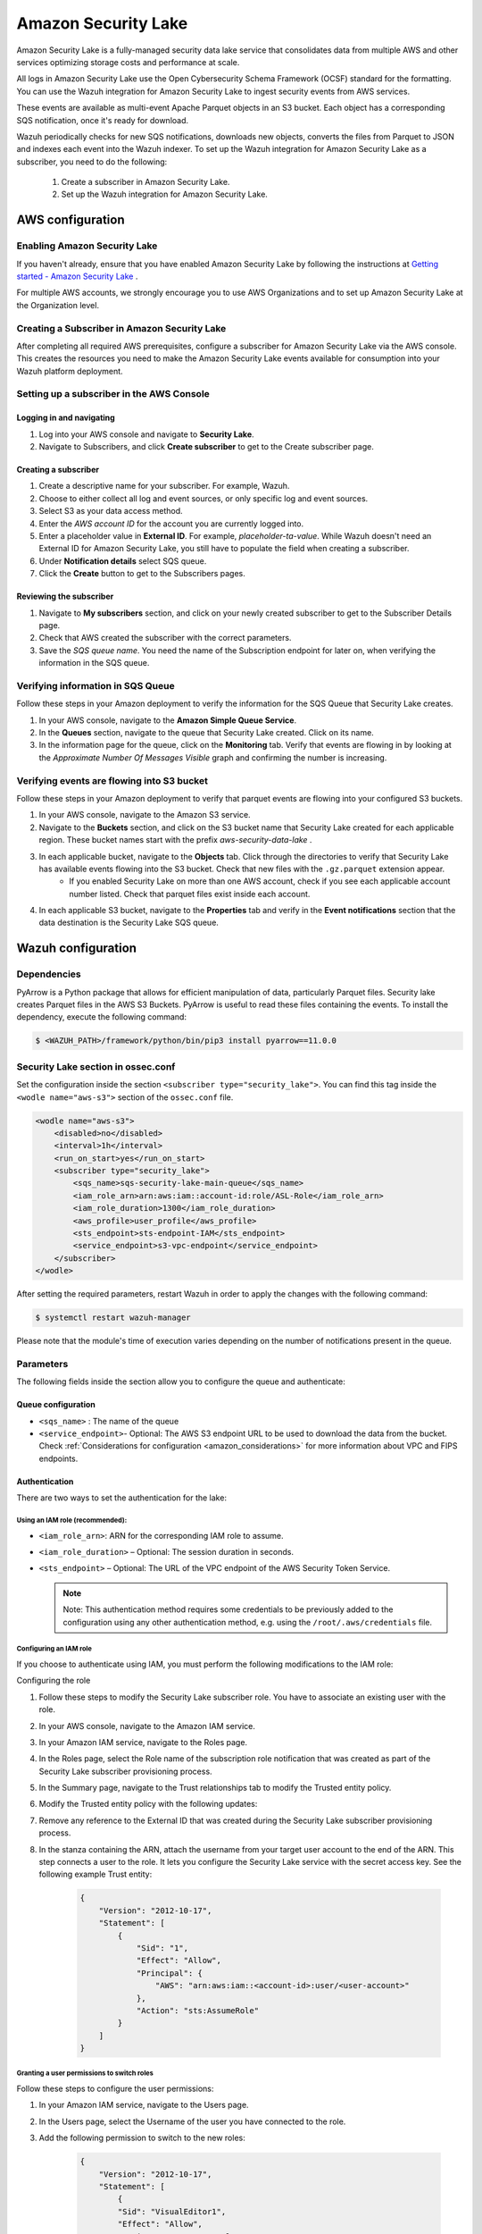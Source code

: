 .. Copyright (C) 2015, Wazuh, Inc.

.. meta::
  :description: Learn how to configure Amazon Security Lake.

.. _amazon_security_lake:

Amazon Security Lake
=========================

.. versionadded:: 4.4.2


Amazon Security Lake is a fully-managed security data lake service that consolidates data from multiple AWS and other services optimizing storage costs and performance at scale.

All logs in Amazon Security Lake use the Open Cybersecurity Schema Framework (OCSF) standard for the formatting. You can use the Wazuh integration for Amazon Security Lake to ingest security events from AWS services.

These events are available as multi-event Apache Parquet objects in an S3 bucket. Each object has a corresponding SQS notification, once it's ready for download.

Wazuh periodically checks for new SQS notifications, downloads new objects, converts the files from Parquet to JSON and indexes each event into the Wazuh indexer.
To set up the Wazuh integration for Amazon Security Lake as a subscriber, you need to do the following:

    #. Create a subscriber in Amazon Security Lake.
    #. Set up the Wazuh integration for Amazon Security Lake.

AWS configuration
-----------------

Enabling Amazon Security Lake
^^^^^^^^^^^^^^^^^^^^^^^^^^^^^

If you haven't already, ensure that you have enabled Amazon Security Lake by following the instructions at `Getting started - Amazon Security Lake <https://docs.aws.amazon.com/security-lake/latest/userguide/getting-started.html#enable-service>`_ .

For multiple AWS accounts, we strongly encourage you to use AWS Organizations and to set up Amazon Security Lake at the Organization level.


Creating a Subscriber in Amazon Security Lake
^^^^^^^^^^^^^^^^^^^^^^^^^^^^^^^^^^^^^^^^^^^^^

After completing all required AWS prerequisites, configure a subscriber for Amazon Security Lake via the AWS console. This creates the resources you need to make the Amazon Security Lake events available for consumption into your Wazuh platform deployment.

Setting up a subscriber in the AWS Console
^^^^^^^^^^^^^^^^^^^^^^^^^^^^^^^^^^^^^^^^^^^^^

Logging in and navigating
~~~~~~~~~~~~~~~~~~~~~~~~~

#. Log into your AWS console and navigate to **Security Lake**.
#. Navigate to Subscribers, and click **Create subscriber** to get to the Create subscriber page.


Creating a subscriber
~~~~~~~~~~~~~~~~~~~~~

#. Create a descriptive name for your subscriber. For example, Wazuh.
#. Choose to either collect all log and event sources, or only specific log and event sources.
#. Select S3 as your data access method.
#. Enter the *AWS account ID* for the account you are currently logged into.
#. Enter a placeholder value in **External ID**. For example, *placeholder-ta-value*. While Wazuh doesn't need an External ID for Amazon Security Lake, you still have to populate the field when creating a subscriber.
#. Under **Notification details** select SQS queue.
#. Click the **Create** button to get to the Subscribers pages.

Reviewing the subscriber
~~~~~~~~~~~~~~~~~~~~~~~~

#. Navigate to **My subscribers** section, and click on your newly created subscriber to get to the Subscriber Details page.
#. Check that AWS created the subscriber with the correct parameters.
#. Save the *SQS queue name*. You need the name of the Subscription endpoint for later on, when verifying the information in the SQS queue.

Verifying information in SQS Queue
^^^^^^^^^^^^^^^^^^^^^^^^^^^^^^^^^^

Follow these steps in your Amazon deployment to verify the information for the SQS Queue that Security Lake creates.

#. In your AWS console, navigate to the **Amazon Simple Queue Service**.
#. In the **Queues** section, navigate to the queue that Security Lake created. Click on its name.
#. In the information page for the queue, click on the **Monitoring** tab. Verify that events are flowing in by looking at the *Approximate Number Of Messages Visible* graph and confirming the number is increasing.

Verifying events are flowing into S3 bucket
^^^^^^^^^^^^^^^^^^^^^^^^^^^^^^^^^^^^^^^^^^^

Follow these steps in your Amazon deployment to verify that parquet events are flowing into your configured S3 buckets.

#. In your AWS console, navigate to the Amazon S3 service.
#. Navigate to the **Buckets** section, and click on the S3 bucket name that Security Lake created for each applicable region. These bucket names start with the prefix *aws-security-data-lake* .
#. In each applicable bucket, navigate to the **Objects** tab. Click through the directories to verify that Security Lake has available events flowing into the S3 bucket. Check that new files with the ``.gz.parquet`` extension appear.
    - If you enabled Security Lake on more than one AWS account, check if you see each applicable account number listed. Check that parquet files exist inside each account.
#. In each applicable S3 bucket, navigate to the **Properties** tab and verify in the **Event notifications** section that the data destination is the Security Lake SQS queue.


Wazuh configuration
-------------------

Dependencies
^^^^^^^^^^^^

PyArrow is a Python package that allows for efficient manipulation of data, particularly Parquet files. Security lake creates Parquet files in the AWS S3 Buckets. PyArrow is useful to read these files containing the events.
To install the dependency, execute the following command:

.. code-block:: console

  $ <WAZUH_PATH>/framework/python/bin/pip3 install pyarrow==11.0.0


Security Lake section in ossec.conf 
^^^^^^^^^^^^^^^^^^^^^^^^^^^^^^^^^^^

Set the configuration inside the section ``<subscriber type="security_lake">``. You can find this tag inside the ``<wodle name="aws-s3">`` section of the ``ossec.conf`` file.

.. code-block:: xml

        <wodle name="aws-s3">
            <disabled>no</disabled>
            <interval>1h</interval>
            <run_on_start>yes</run_on_start>
            <subscriber type="security_lake">
                <sqs_name>sqs-security-lake-main-queue</sqs_name>
                <iam_role_arn>arn:aws:iam::account-id:role/ASL-Role</iam_role_arn>
                <iam_role_duration>1300</iam_role_duration>
                <aws_profile>user_profile</aws_profile>
                <sts_endpoint>sts-endpoint-IAM</sts_endpoint>
                <service_endpoint>s3-vpc-endpoint</service_endpoint>     
            </subscriber>
        </wodle>


After setting the required parameters, restart Wazuh in order to apply the changes with the following command:

.. code-block:: console

    $ systemctl restart wazuh-manager

Please note that the module's time of execution varies depending on the number of notifications present in the queue.


Parameters
^^^^^^^^^^

The following fields inside the section allow you to configure the queue and authenticate:

Queue configuration
~~~~~~~~~~~~~~~~~~~

*   ``<sqs_name>`` : The name of the queue
*   ``<service_endpoint>``- Optional: The AWS S3 endpoint URL to be used to download the data from the bucket. Check :ref:`Considerations for configuration <amazon_considerations>` for more information about VPC and FIPS endpoints.

Authentication
~~~~~~~~~~~~~~

There are two ways to set the authentication for the lake:

Using an IAM role (recommended):
""""""""""""""""""""""""""""""""

*   ``<iam_role_arn>``: ARN for the corresponding IAM role to assume.
*   ``<iam_role_duration>`` – Optional: The session duration in seconds.
*   ``<sts_endpoint>`` – Optional: The URL of the VPC endpoint of the AWS Security Token Service.

    .. note::
        Note: This authentication method requires some credentials to be previously added to the configuration using any other authentication method, e.g. using the ``/root/.aws/credentials`` file.

Configuring an IAM role
"""""""""""""""""""""""

If you choose to authenticate using IAM, you must perform the following modifications to the IAM role:

Configuring the role

#. Follow these steps to modify the Security Lake subscriber role. You have to associate an existing user with the role.
#. In your AWS console, navigate to the Amazon IAM service.
#. In your Amazon IAM service, navigate to the Roles page.
#. In the Roles page, select the Role name of the subscription role notification that was created as part of the Security Lake subscriber provisioning process.
#. In the Summary page, navigate to the Trust relationships tab to modify the Trusted entity policy.
#. Modify the Trusted entity policy with the following updates:
#. Remove any reference to the External ID that was created during the Security Lake subscriber provisioning process.
#. In the stanza containing the ARN, attach the username from your target user account to the end of the ARN. This step connects a user to the role. It lets you configure the Security Lake service with the secret access key. See the following example Trust entity:

    .. code-block:: JSON

        {
            "Version": "2012-10-17",
            "Statement": [
                {
                    "Sid": "1",
                    "Effect": "Allow",
                    "Principal": {
                        "AWS": "arn:aws:iam::<account-id>:user/<user-account>"
                    },
                    "Action": "sts:AssumeRole"
                }
            ]
        }


Granting a user permissions to switch roles
"""""""""""""""""""""""""""""""""""""""""""

Follow these steps to configure the user permissions:

#. In your Amazon IAM service, navigate to the Users page.
#. In the Users page, select the Username of the user you have connected to the role.
#. Add the following permission to switch to the new roles:

    .. code-block:: JSON

        {
            "Version": "2012-10-17",
            "Statement": [
                {
                "Sid": "VisualEditor1",
                "Effect": "Allow",
                "Action": "sts:AssumeRole",
                "Resource": "arn:aws:iam::<account-id>:role/<resource>"
                }
            ]
        }

Using a profile (optional)
""""""""""""""""""""""""""

*   ``<aws_profile>``: The name of credential profile to use

More information about the different authentication methods can be found: :ref:`Configuring AWS credentials <amazon_credentials>`.



